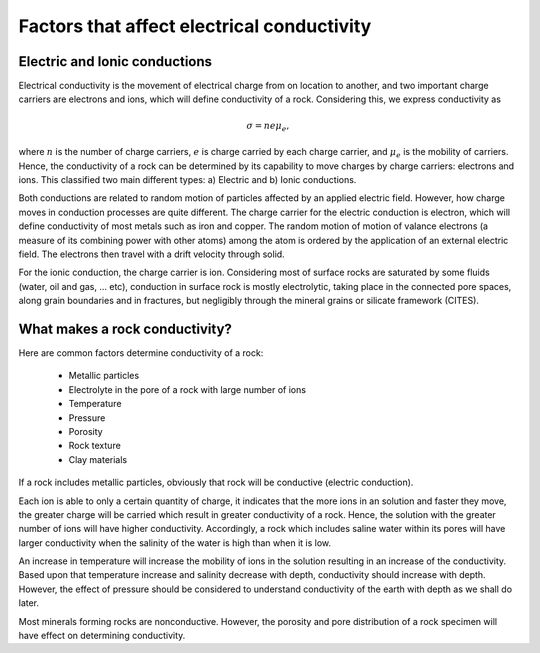 .. _electrical_conductivity_factors:

Factors that affect electrical conductivity
===========================================

.. todo:: Seogi: citations

Electric and Ionic conductions
------------------------------

Electrical conductivity is the movement of electrical charge from on location to another, and two important charge carriers are electrons and ions, which will define conductivity of a rock. Considering this, we express conductivity as 

.. math::
	\sigma = n e \mu_e, 

where :math:`n` is the number of charge carriers, :math:`e` is charge carried by each charge carrier, and :math:`\mu_e` is the mobility of carriers. Hence, the conductivity of a rock can be determined by its capability to move charges by charge carriers: electrons and ions. This classified two main different types: a) Electric and b) Ionic conductions. 

Both conductions are related to random motion of particles affected by an applied electric field. However, how charge moves in conduction processes are quite different. The charge carrier for the electric conduction is electron, which will define conductivity of most metals such as iron and copper. The random motion of motion of valance electrons (a measure of its combining power with other atoms) among the atom is ordered by the application of an external electric field. The electrons then travel with a drift velocity through solid. 

For the ionic conduction, the charge carrier is ion. Considering most of surface rocks are saturated by some fluids (water, oil and gas, ... etc), conduction in surface rock is mostly electrolytic, taking place in the connected pore spaces, along grain boundaries and in fractures, but negligibly through the mineral grains or silicate framework (CITES). 


What makes a rock conductivity?
-------------------------------

Here are common factors determine conductivity of a rock:

	- Metallic particles 
	- Electrolyte in the pore of a rock with large number of ions
	- Temperature
	- Pressure
	- Porosity
	- Rock texture
	- Clay materials

If a rock includes metallic particles, obviously that rock will be conductive (electric conduction). 

Each ion is able to only a certain quantity of charge, it indicates that the more ions in an solution and faster they move, the greater charge will be carried which result in greater conductivity of a rock. Hence, the solution with the greater number of ions will have higher conductivity. Accordingly, a rock which includes saline water within its pores will have larger conductivity when the salinity of the water is high than when it is low. 

An increase in temperature will increase the mobility of ions in the solution resulting in an increase of the conductivity. Based upon that temperature increase and salinity decrease with depth, conductivity should increase with depth. However, the effect of pressure should be considered to understand conductivity of the earth with depth as we shall do later. 

Most minerals forming rocks are nonconductive. However, the porosity and pore distribution of a rock specimen will have effect on determining conductivity.

